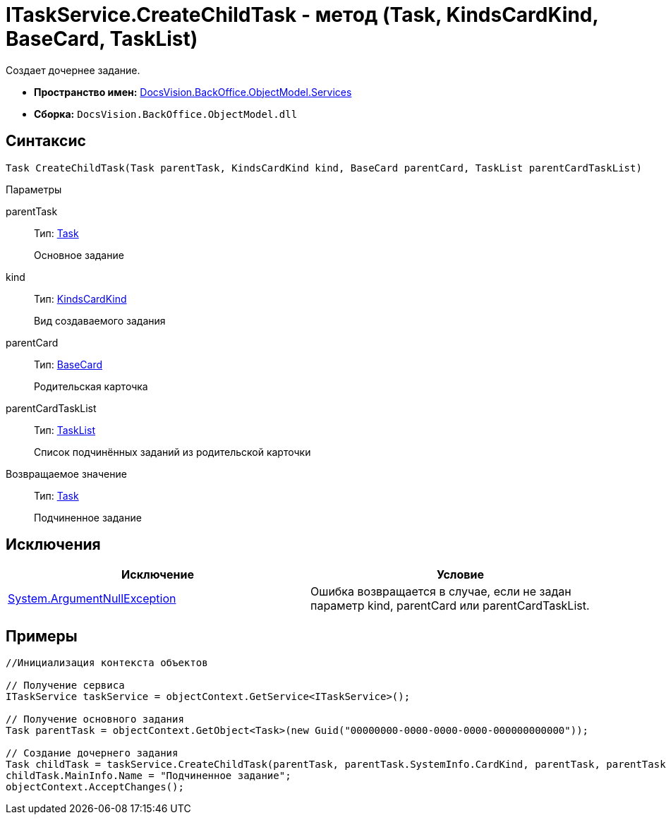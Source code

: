 = ITaskService.CreateChildTask - метод (Task, KindsCardKind, BaseCard, TaskList)

Создает дочернее задание.

* *Пространство имен:* xref:api/DocsVision/BackOffice/ObjectModel/Services/Services_NS.adoc[DocsVision.BackOffice.ObjectModel.Services]
* *Сборка:* `DocsVision.BackOffice.ObjectModel.dll`

== Синтаксис

[source,csharp]
----
Task CreateChildTask(Task parentTask, KindsCardKind kind, BaseCard parentCard, TaskList parentCardTaskList)
----

Параметры

parentTask::
Тип: xref:api/DocsVision/BackOffice/ObjectModel/Task_CL.adoc[Task]
+
Основное задание
kind::
Тип: xref:api/DocsVision/BackOffice/ObjectModel/KindsCardKind_CL.adoc[KindsCardKind]
+
Вид создаваемого задания
parentCard::
Тип: xref:api/DocsVision/BackOffice/ObjectModel/BaseCard_CL.adoc[BaseCard]
+
Родительская карточка
parentCardTaskList::
Тип: xref:api/DocsVision/BackOffice/ObjectModel/TaskList_CL.adoc[TaskList]
+
Список подчинённых заданий из родительской карточки

Возвращаемое значение::
Тип: xref:api/DocsVision/BackOffice/ObjectModel/Task_CL.adoc[Task]
+
Подчиненное задание

== Исключения

[cols=",",options="header"]
|===
|Исключение |Условие
|http://msdn.microsoft.com/ru-ru/library/system.argumentnullexception.aspx[System.ArgumentNullException] |Ошибка возвращается в случае, если не задан параметр kind, parentCard или parentCardTaskList.
|===

== Примеры

[source,csharp]
----
//Инициализация контекста объектов

// Получение сервиса
ITaskService taskService = objectContext.GetService<ITaskService>();

// Получение основного задания
Task parentTask = objectContext.GetObject<Task>(new Guid("00000000-0000-0000-0000-000000000000"));

// Создание дочернего задания
Task childTask = taskService.CreateChildTask(parentTask, parentTask.SystemInfo.CardKind, parentTask, parentTask.MainInfo.ChildTaskList);
childTask.MainInfo.Name = "Подчиненное задание";
objectContext.AcceptChanges();
----
